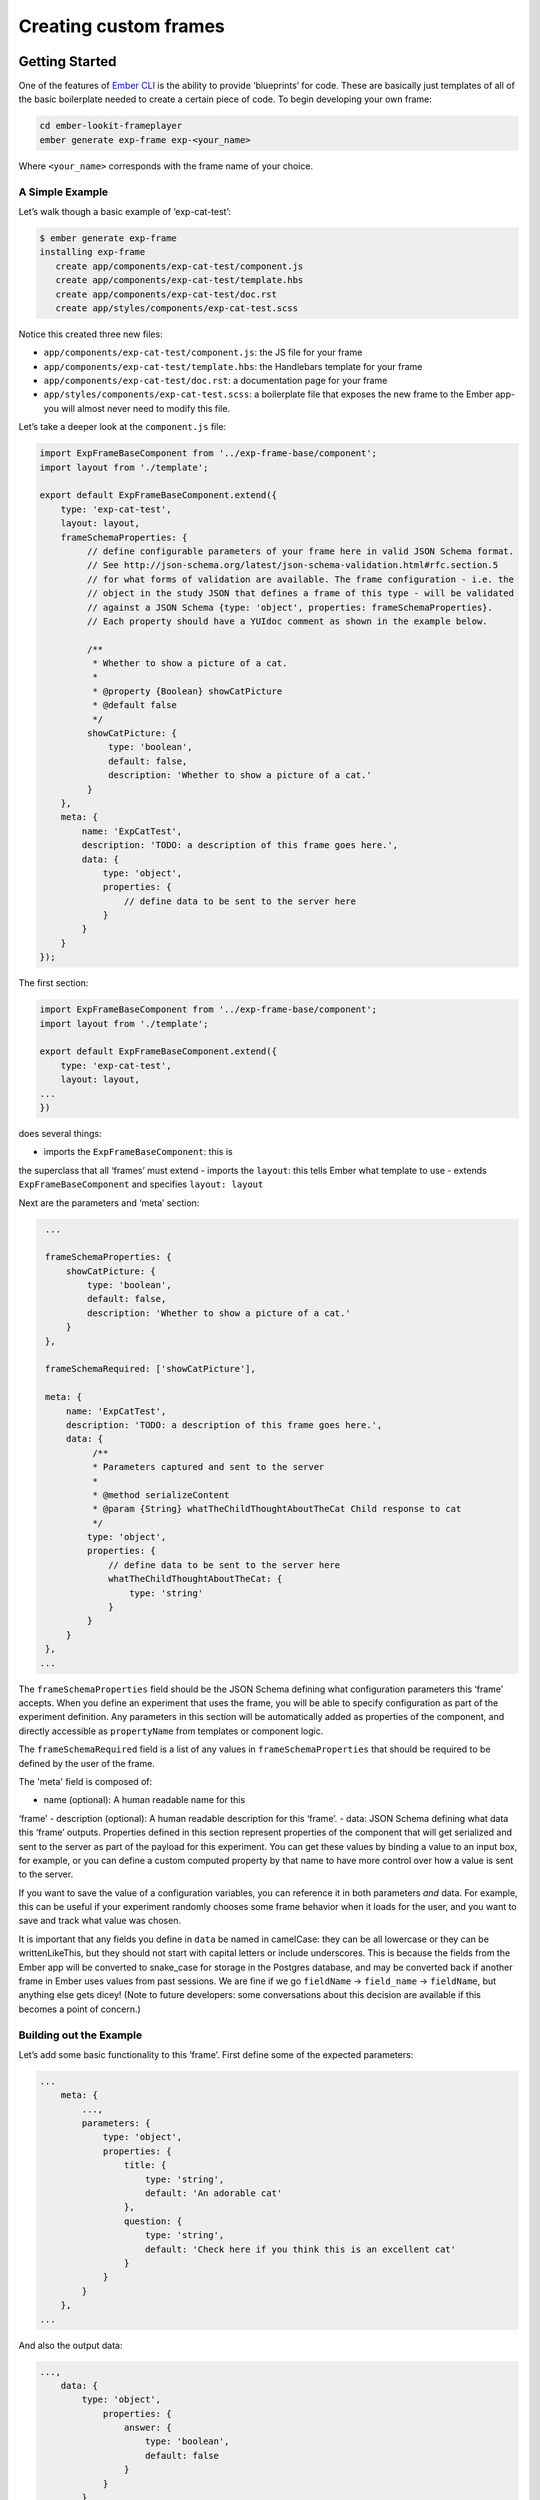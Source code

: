 

Creating custom frames
==========================

Getting Started
~~~~~~~~~~~~~~~

One of the features of `Ember CLI <http://www.ember-cli.com/>`__ is the
ability to provide ‘blueprints’ for code. These are basically just
templates of all of the basic boilerplate needed to create a certain
piece of code. To begin developing your own frame:

.. code:: bash

   cd ember-lookit-frameplayer
   ember generate exp-frame exp-<your_name>

Where ``<your_name>`` corresponds with the frame name of your choice.

A Simple Example
^^^^^^^^^^^^^^^^

Let’s walk though a basic example of ‘exp-cat-test’:

.. code:: bash

   $ ember generate exp-frame
   installing exp-frame
      create app/components/exp-cat-test/component.js
      create app/components/exp-cat-test/template.hbs
      create app/components/exp-cat-test/doc.rst
      create app/styles/components/exp-cat-test.scss

Notice this created three new files: 

- ``app/components/exp-cat-test/component.js``: the JS file for your frame
- ``app/components/exp-cat-test/template.hbs``: the Handlebars template for your frame
- ``app/components/exp-cat-test/doc.rst``: a documentation page for your frame
- ``app/styles/components/exp-cat-test.scss``: a boilerplate file that exposes
  the new frame to the Ember app- you will almost never need to modify
  this file.

Let’s take a deeper look at the ``component.js`` file:

.. code:: javascript

   import ExpFrameBaseComponent from '../exp-frame-base/component';
   import layout from './template';

   export default ExpFrameBaseComponent.extend({
       type: 'exp-cat-test',
       layout: layout,
       frameSchemaProperties: {
            // define configurable parameters of your frame here in valid JSON Schema format.
            // See http://json-schema.org/latest/json-schema-validation.html#rfc.section.5
            // for what forms of validation are available. The frame configuration - i.e. the
            // object in the study JSON that defines a frame of this type - will be validated
            // against a JSON Schema {type: 'object', properties: frameSchemaProperties}.
            // Each property should have a YUIdoc comment as shown in the example below.

            /**
             * Whether to show a picture of a cat.
             *
             * @property {Boolean} showCatPicture
             * @default false
             */
            showCatPicture: {
                type: 'boolean',
                default: false,
                description: 'Whether to show a picture of a cat.'
            }
       },
       meta: {
           name: 'ExpCatTest',
           description: 'TODO: a description of this frame goes here.',
           data: {
               type: 'object',
               properties: {
                   // define data to be sent to the server here
               }
           }
       }
   });

The first section:

.. code:: javascript

   import ExpFrameBaseComponent from '../exp-frame-base/component';
   import layout from './template';

   export default ExpFrameBaseComponent.extend({
       type: 'exp-cat-test',
       layout: layout,
   ...
   })

does several things: 

- imports the ``ExpFrameBaseComponent``: this is
the superclass that all ‘frames’ must extend 
- imports the ``layout``: this tells Ember what template to use 
- extends ``ExpFrameBaseComponent`` and specifies ``layout: layout``

Next are the parameters and ‘meta’ section:

.. code:: javascript

    ...

    frameSchemaProperties: {
        showCatPicture: {
            type: 'boolean',
            default: false,
            description: 'Whether to show a picture of a cat.'
        }
    },

    frameSchemaRequired: ['showCatPicture'],

    meta: {
        name: 'ExpCatTest',
        description: 'TODO: a description of this frame goes here.',
        data: {
             /**
             * Parameters captured and sent to the server
             *
             * @method serializeContent
             * @param {String} whatTheChildThoughtAboutTheCat Child response to cat
             */
            type: 'object',
            properties: {
                // define data to be sent to the server here
                whatTheChildThoughtAboutTheCat: {
                    type: 'string'
                }
            }
        }
    },
   ...

The ``frameSchemaProperties`` field should be the JSON Schema defining what configuration
parameters this ‘frame’ accepts. When you define an experiment that uses
the frame, you will be able to specify configuration as part of the
experiment definition. Any parameters in this section will be
automatically added as properties of the component, and directly
accessible as ``propertyName`` from templates or component logic. 

The ``frameSchemaRequired`` field is a list of any values in ``frameSchemaProperties``
that should be required to be defined by the user of the frame.


The 'meta' field is composed of: 

- name (optional): A human readable name for this
‘frame’ 
- description (optional): A human readable description for this
‘frame’. 
- data: JSON Schema defining what data this ‘frame’ outputs. Properties
defined in this section represent properties of the component that will
get serialized and sent to the server as part of the payload for this
experiment. You can get these values by binding a value to an input box,
for example, or you can define a custom computed property by that name
to have more control over how a value is sent to the server.

If you want to save the value of a configuration variables, you can
reference it in both parameters *and* data. For example, this can be
useful if your experiment randomly chooses some frame behavior when it
loads for the user, and you want to save and track what value was
chosen.

It is important that any fields you define in ``data`` be named in
camelCase: they can be all lowercase or they can be writtenLikeThis, but
they should not start with capital letters or include underscores. This
is because the fields from the Ember app will be converted to snake_case
for storage in the Postgres database, and may be converted back if
another frame in Ember uses values from past sessions. We are fine if we
go ``fieldName`` -> ``field_name`` -> ``fieldName``, but anything else
gets dicey! (Note to future developers: some conversations about this
decision are available if this becomes a point of concern.)

Building out the Example
^^^^^^^^^^^^^^^^^^^^^^^^

Let’s add some basic functionality to this ‘frame’. First define some of
the expected parameters:

.. code:: javascript

   ...
       meta: {
           ...,
           parameters: {
               type: 'object',
               properties: {
                   title: {
                       type: 'string',
                       default: 'An adorable cat'
                   },
                   question: {
                       type: 'string',
                       default: 'Check here if you think this is an excellent cat'
                   }
               }
           }
       },
   ...

And also the output data:

.. code:: javascript

   ...,
       data: {
           type: 'object',
               properties: {
                   answer: {
                       type: 'boolean',
                       default: false
                   }
               }
           }
       }
   ...

Since we indicated above that this ‘frame’ has an ``answer``
property, let’s add it to the ‘frame’ definition:

.. code:: javascript

   export default ExpFrameBaseComponent.extend({
       ...,
       answer: null,
       meta: {
       ...
       }
   ...

Next let’s update ``template.hbs`` to look more like a test trial:

::

   <div class="well">
     <h1>{{ title }}</h1>
     <hr>
     <p> {{ body }}</p>
     <hr >
     <div class="input-group">
       <span>
         {{ question }}
       </span>
       {{input type="checkbox" checked=answer}}
     </div>
   </div>
   <div class="row exp-controls">
     <!-- Next/Last/Previous controls. Modify as appropriate -->
     <div class="btn-group">
       <button class="btn btn-default pull-right" {{ action 'next' }} > Next </button>
     </div>
   </div>

In this silly example we don’t want to let the participant continue
unless they’ve checked the box, so let’s change the footer to:

::

   <div class="row exp-controls">
     <div class="btn-group">
       <button class="btn btn-default pull-right" disabled={{ excellentNotChecked }} {{ action 'next' }} > Next </button>
     </div>
   </div>

Notice the new property ``excellentNotChecked``; this will require a new
computed field in our JS file:

.. code:: javascript

       meta: {
           ...
       },
       excellentNotChecked: Ember.computed.not('answer')
   });

Adding CSS styling
~~~~~~~~~~~~~~~~~~

You will probably want to add custom styles to your frame, in order to
control the size, placement, and color of elements. Experimenter uses a
common web standard called
`CSS <https://developer.mozilla.org/en-US/docs/Web/CSS>`__ for styles.\*

To add custom styles for a pre-existing component, you will need to
create a file ``<component-name.scss>`` in the
``styles/components`` directory of ``ember-lookit-frameplayer``. Then add a line
to the top of ``styles/app.scss``, telling it to use that style.
For example,

``@import "components/exp-video-physics";``

Remember that anything in ember-lookit-frameplayer is shared code. Below are a few
good tips to help your new frame stay isolated and distinct, so that it does
not affect other projects.

-  To protect other frames from being affected by your new styles, add a
   class of the same name as your frame (e.g., ``exp-myframe``) to the
   div enclosing your component. Then prefix *every* rule in your .scss
   file with ``.exp-myframe`` to ensure that only your own frame is
   affected. Until we have a better solution, this practice will be
   enforced if you submit a pull request to add your frames to the
   common Lookit ember-lookit-frameplayer repo.

-  To help protect your *own* frame’s styling from possible future style
   changes (improperly) added by other people, you can give new classes
   and IDs in your component a unique prefix, so that they don’t
   inadvertently overlap with styles for other things. For example,
   instead of ``video-widget`` and ``should-be-centered``, use names
   like ``exp-myframe-video-widget`` and
   ``exp-myframe-should-be-centered``.
   
Researchers using your frame can force it to be shown fullscreen (even if that is not 
the typical intended use) by passing the parameter ``displayFullscreenOverride``. If you
have not also set the ``displayFullscreen`` property of your frame to ``true``, then the
``#experiment-player`` element will have class ``player-fullscreen-override`` but not 
``player-fullscreen``, to allow display to more closely mimic what it would be in 
non-fullscreen mode for things like forms and text pages. 

If you create an (intentionally) fullscreen frame, then the element you make fullscreen will have class
``player-fullscreen`` while it is fullscreen, which you can use for styling.

\* You may notice that style files have a special extension ``.scss``.
That is because styles in experimenter are actually written in
`SASS <http://sass-lang.com/>`__. You can still write normal CSS just
fine, but SASS provides additional syntax on top of that and can be
helpful for power users who want complex things (like variables).

Using mixins
~~~~~~~~~~~~

Sometimes, you will wish to add a preset bundle of functionality to any
arbitrary experiment frame. The Experimenter platform provides support
for this via *mixins*.

To use a mixin for video recording, fullscreen, etc., simply have your
frame “extend” the mixin. For instance, to use the VideoRecord mixin,
your component.js file would define:

.. code:: javascript

   import ExpFrameBaseComponent from '../exp-frame-base/component';
   import layout from './template';
   import VideoRecord from '../../mixins/video-record';

   export default ExpFrameBaseComponent.extend(VideoRecord, {
       type: 'exp-consent-form',
       layout: layout,
       meta: {
           ...
       }
   });

Your frame can extend any number of mixins. For now, be careful to
check, when you use a mixin, that your frame does not define any
properties or functions that will conflict with the mixin’s properties
or functions. If the mixin has a function ``doFoo``, you can use that
from your frame simply by calling ``this.doFoo()``.

Below is a brief introduction to each of the common mixins, which are also each 
documented in the :ref:`frameplayer docs <elf:index>`.

FullScreen
^^^^^^^^^^

This mixin is helpful when you want to show something (like a video) in
fullscreen mode without distractions. You will need to specify the part
of the page that will become full screen. By design, most browsers
require that you interact with the page to trigger fullscreen mode.

MediaReload
^^^^^^^^^^^

This attempts to work around a quirk of
how ember renders the page; see `stackoverflow
post <http://stackoverflow.com/a/18454389/1422268>`__ for more
information. We recommend implementing new frames to work with Ember's intended patterns
instead.

VideoRecord
^^^^^^^^^^^

Functionality related to video capture, in conjunction with the
`Pipe <https://addpipe.com>`__ system, for which MIT has a license.

Documenting your frame
~~~~~~~~~~~~~~~~~~~~~~

We use Sphinx to generate documentation of ember-lookit-frameplayer frames from documentation
files directly in the repository. You can see the hosted documentation :ref:`here <elf:index>`.

To include documentation for your new frame, add a doc.rst file in its directory along with
component.js and template.hbs. You can pattern this after existing frames' documentation. 
It should include:

-  A general description of your frame
-  A screenshot of the frame, or a diagram outlining various phases/options
-  An example of using it (the relevant JSON for a study)
-  All parameters and their types
-  All data saved
-  Any events recorded

To check how your documentation will appear, run ``make html`` from the ``ember-lookit-frameplayer`` 
directory. 

Ember debugging
~~~~~~~~~~~~~~~

Values of variables used in your frame are tricky to access directly
from the Javascript console in your browser during testing.

There’s an `Ember Inspector browser
plugin <https://guides.emberjs.com/v2.11.0/ember-inspector/>`__ you can
use to help debug the Lookit components. Once you’ve installed it,
you’ll find it along with other developer tools.

Here’s how to find relevant data for a particular frame. Screenshots
below are for Google Chrome.

.. figure:: _static/img/ember_debugger_tree.png
   :alt: Ember debugger tree view

   Ember debugger tree view

This lets you right away change any of the data you sent to the frame in
the JSON document. E.g., on the consent page, try changing the “prompt”
to something else. If something is going wrong, hopefully this
information will be helpful.

You can send the entire component (or anything else) to the console
using the little >$E button:

.. figure:: _static/img/ember_debugger_send.png
   :alt: Ember debugger send to console

   Ember debugger send to console

And then to keep using it, save it as a variable:

.. figure:: _static/img/ember_debugger_save.png
   :alt: Ember debugger save variable

   Ember debugger save variable

Then you can do things like try out actions, e.g. ``this.send``.

When should I use actions vs functions?
~~~~~~~~~~~~~~~~~~~~~~~~~~~~~~~~~~~~~~~

Actions should be used when you need to trigger a specific piece of
functionality via user interaction: eg click a button to make something
happen.

Functions (or helper methods on a component/frame) should be used when
the logic is shared, or not intended to be accessed directly via user
interaction. It is usually most convenient for these methods to be
defined as a part of the component, so that they can access data or
properties of the component. Since functions can return a value, they
are particularly helpful for things like sending data to a server, where
you need to act on success or failure in order to display information to
the user. (using promises, etc)

Usually, you should use actions only for things that the user directly
triggers. Actions and functions are not mutually exclusive! For example,
an action called ``save`` might call an internal method called
``this._save`` to handle the behavior and message display consistently.

If you find yourself using the same logic over and over, and it does not
depend on properties of a particular component, consider making it a
`util <https://ember-cli.com/extending/#detailed-list-of-blueprints-and-their-use>`__!

If you are building extremely complex nested components, you may also
benefit from reading about closure actions. They can provide a way to
act on success or failure of something, and are useful for : - `Ember
closure actions have return
values <https://alisdair.mcdiarmid.org/ember-closure-actions-have-return-values/>`__
- `Ember.js Closure Actions Improve the Former Action
Infrastructure <https://spin.atomicobject.com/2016/06/25/emberjs-closure-actions/>`__
